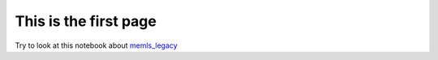 .. title: index
.. slug: index
.. date: 2016-10-02 16:03:55 UTC
.. tags: 
.. category: 
.. link: 
.. description: 
.. type: text


This is the first page
============================

Try to look at this notebook about `memls_legacy <memls_legacy>`_


